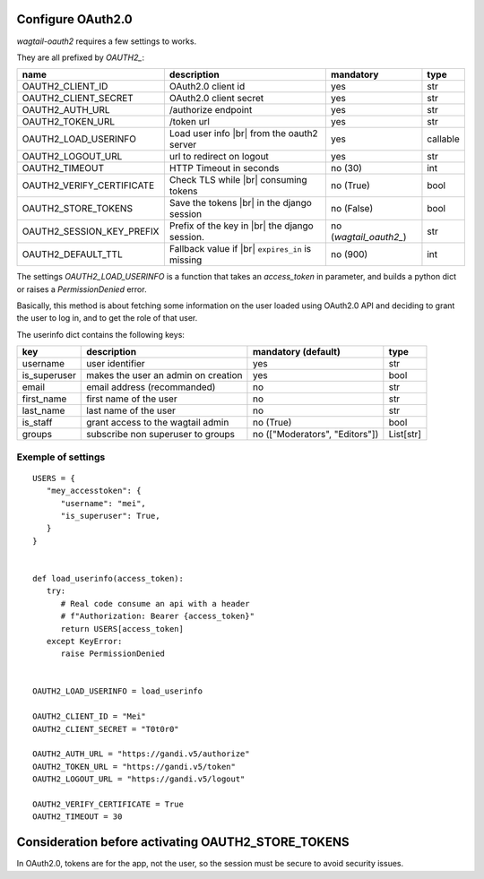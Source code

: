 Configure OAuth2.0
------------------

`wagtail-oauth2` requires a few settings to works.

They are all prefixed by `OAUTH2_`:

.. |br| raw:: html

  <div style="line-height: 0; padding: 0; margin: 0"></div>


+---------------------------+---------------------------+---------------------+-----------+
| name                      | description               | mandatory           | type      |
+===========================+===========================+=====================+===========+
| OAUTH2_CLIENT_ID          | OAuth2.0 client id        | yes                 | str       |
+---------------------------+---------------------------+---------------------+-----------+
| OAUTH2_CLIENT_SECRET      | OAuth2.0 client secret    | yes                 | str       |
+---------------------------+---------------------------+---------------------+-----------+
| OAUTH2_AUTH_URL           | /authorize endpoint       | yes                 | str       |
+---------------------------+---------------------------+---------------------+-----------+
| OAUTH2_TOKEN_URL          | /token url                | yes                 | str       |
+---------------------------+---------------------------+---------------------+-----------+
| OAUTH2_LOAD_USERINFO      | Load user info |br|       | yes                 | callable  |
|                           | from the oauth2 server    |                     |           |
+---------------------------+---------------------------+---------------------+-----------+
| OAUTH2_LOGOUT_URL         | url to redirect on logout | yes                 | str       |
+---------------------------+---------------------------+---------------------+-----------+
| OAUTH2_TIMEOUT            | HTTP Timeout in seconds   | no (30)             | int       |
+---------------------------+---------------------------+---------------------+-----------+
| OAUTH2_VERIFY_CERTIFICATE | Check TLS while |br|      | no (True)           | bool      |
|                           | consuming tokens          |                     |           |
+---------------------------+---------------------------+---------------------+-----------+
| OAUTH2_STORE_TOKENS       | Save the tokens |br|      | no (False)          | bool      |
|                           | in the django session     |                     |           |
+---------------------------+---------------------------+---------------------+-----------+
| OAUTH2_SESSION_KEY_PREFIX | Prefix of the key in |br| | no                  |           |
|                           | the django session.       | (`wagtail_oauth2_`) | str       |
+---------------------------+---------------------------+---------------------+-----------+
| OAUTH2_DEFAULT_TTL        | Fallback value if |br|    | no (900)            | int       |
|                           | ``expires_in`` is         |                     |           |
|                           | missing                   |                     |           |
+---------------------------+---------------------------+---------------------+-----------+


The settings `OAUTH2_LOAD_USERINFO` is a function that takes an `access_token` in parameter,
and builds a python dict or raises a `PermissionDenied` error.

Basically, this method is about fetching some information on the user loaded using
OAuth2.0 API and deciding to grant the user to log in, and to get the role of 
that user.

The userinfo dict contains the following keys:

+--------------+-------------------------------------+--------------------------------+-----------+
| key          | description                         | mandatory (default)            | type      |
+==============+=====================================+================================+===========+
| username     | user identifier                     | yes                            | str       |
+--------------+-------------------------------------+--------------------------------+-----------+
| is_superuser | makes the user an admin on creation | yes                            | bool      |
+--------------+-------------------------------------+--------------------------------+-----------+
| email        | email address (recommanded)         | no                             | str       |
+--------------+-------------------------------------+--------------------------------+-----------+
| first_name   | first name of the user              | no                             | str       |
+--------------+-------------------------------------+--------------------------------+-----------+
| last_name    | last name of the user               | no                             | str       |
+--------------+-------------------------------------+--------------------------------+-----------+
| is_staff     | grant access to the wagtail admin   | no (True)                      | bool      |
+--------------+-------------------------------------+--------------------------------+-----------+
| groups       | subscribe non superuser to groups   | no (["Moderators", "Editors"]) | List[str] |
+--------------+-------------------------------------+--------------------------------+-----------+


Exemple of settings
~~~~~~~~~~~~~~~~~~~


::


   USERS = {
      "mey_accesstoken": {
         "username": "mei",
         "is_superuser": True,
      }
   }


   def load_userinfo(access_token):
      try:
         # Real code consume an api with a header 
         # f"Authorization: Bearer {access_token}"
         return USERS[access_token]
      except KeyError:
         raise PermissionDenied


   OAUTH2_LOAD_USERINFO = load_userinfo

   OAUTH2_CLIENT_ID = "Mei"
   OAUTH2_CLIENT_SECRET = "T0t0r0"

   OAUTH2_AUTH_URL = "https://gandi.v5/authorize"
   OAUTH2_TOKEN_URL = "https://gandi.v5/token"
   OAUTH2_LOGOUT_URL = "https://gandi.v5/logout"

   OAUTH2_VERIFY_CERTIFICATE = True
   OAUTH2_TIMEOUT = 30


Consideration before activating OAUTH2_STORE_TOKENS
---------------------------------------------------

In OAuth2.0, tokens are for the app, not the user, so the session
must be secure to avoid security issues.
